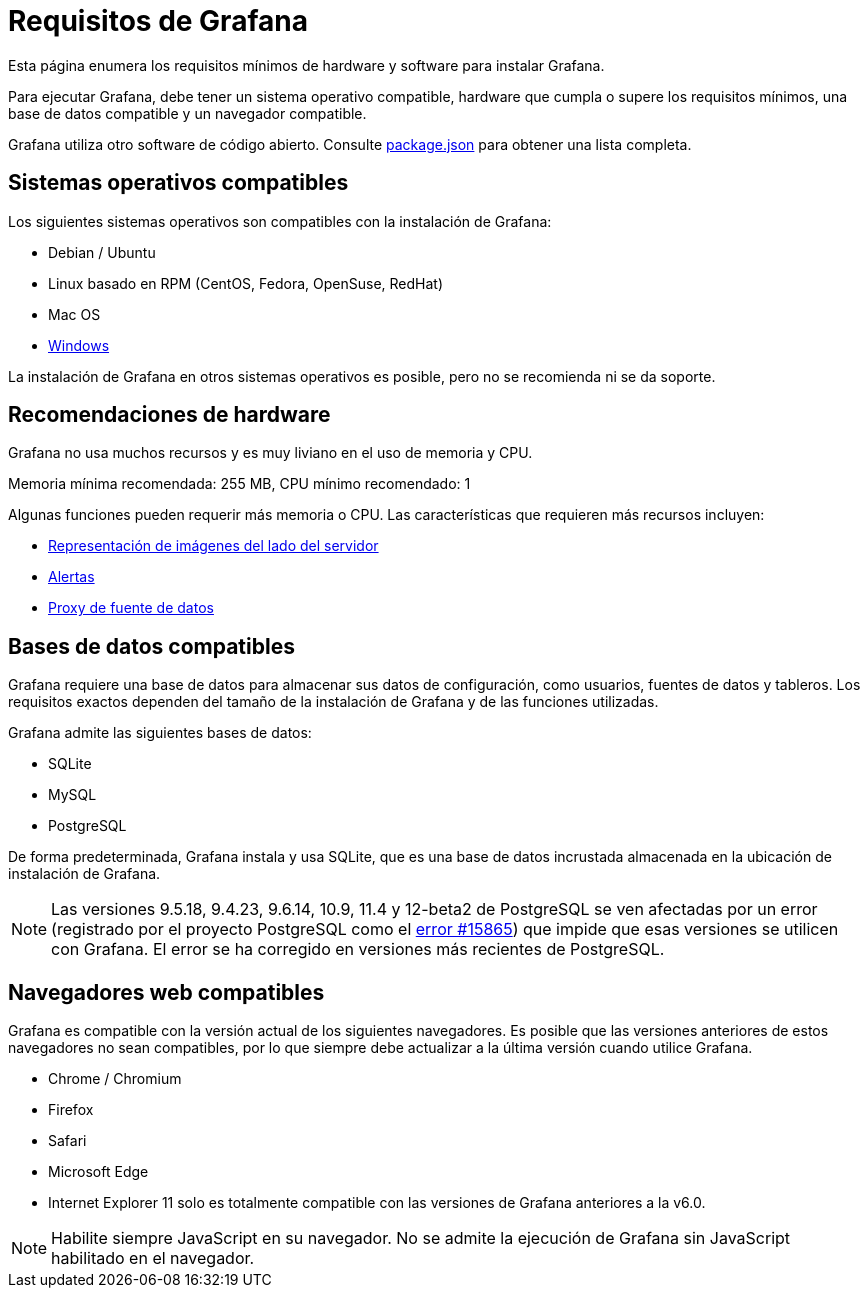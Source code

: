 = Requisitos de Grafana

Esta página enumera los requisitos mínimos de hardware y software para instalar Grafana.

Para ejecutar Grafana, debe tener un sistema operativo compatible, hardware que cumpla o supere los requisitos mínimos, una base de datos compatible y un navegador compatible.

Grafana utiliza otro software de código abierto. Consulte https://github.com/grafana/grafana/blob/master/package.json[package.json] para obtener una lista completa.

== Sistemas operativos compatibles

Los siguientes sistemas operativos son compatibles con la instalación de Grafana:

* Debian / Ubuntu
* Linux basado en RPM (CentOS, Fedora, OpenSuse, RedHat)
* Mac OS
* xref:instalacion/instalar-en-windows.adoc[Windows]

La instalación de Grafana en otros sistemas operativos es posible, pero no se recomienda ni se da soporte.

== Recomendaciones de hardware

Grafana no usa muchos recursos y es muy liviano en el uso de memoria y CPU.

Memoria mínima recomendada: 255 MB, CPU mínimo recomendado: 1

Algunas funciones pueden requerir más memoria o CPU. Las características que requieren más recursos incluyen:

* xref:administracion/representacion-de-imagenes.adoc#_requisitos[Representación de imágenes del lado del servidor]
* xref:alertas/alertas.adoc[Alertas]
* xref:api-http/fuente-de-datos.adoc[Proxy de fuente de datos]

== Bases de datos compatibles

Grafana requiere una base de datos para almacenar sus datos de configuración, como usuarios, fuentes de datos y tableros. Los requisitos exactos dependen del tamaño de la instalación de Grafana y de las funciones utilizadas.

Grafana admite las siguientes bases de datos:

* SQLite
* MySQL
* PostgreSQL

De forma predeterminada, Grafana instala y usa SQLite, que es una base de datos incrustada almacenada en la ubicación de instalación de Grafana.

[NOTE]
====
Las versiones 9.5.18, 9.4.23, 9.6.14, 10.9, 11.4 y 12-beta2 de PostgreSQL se ven afectadas por un error (registrado por el proyecto PostgreSQL como el https://www.postgresql.org/message-id/flat/15865-17940eacc8f8b081%40postgresql.org[error #15865]) que impide que esas versiones se utilicen con Grafana. El error se ha corregido en versiones más recientes de PostgreSQL.
====

== Navegadores web compatibles

Grafana es compatible con la versión actual de los siguientes navegadores. Es posible que las versiones anteriores de estos navegadores no sean compatibles, por lo que siempre debe actualizar a la última versión cuando utilice Grafana.

* Chrome / Chromium
* Firefox
* Safari
* Microsoft Edge
* Internet Explorer 11 solo es totalmente compatible con las versiones de Grafana anteriores a la v6.0.

[NOTE]
====
Habilite siempre JavaScript en su navegador. No se admite la ejecución de Grafana sin JavaScript habilitado en el navegador.
====

